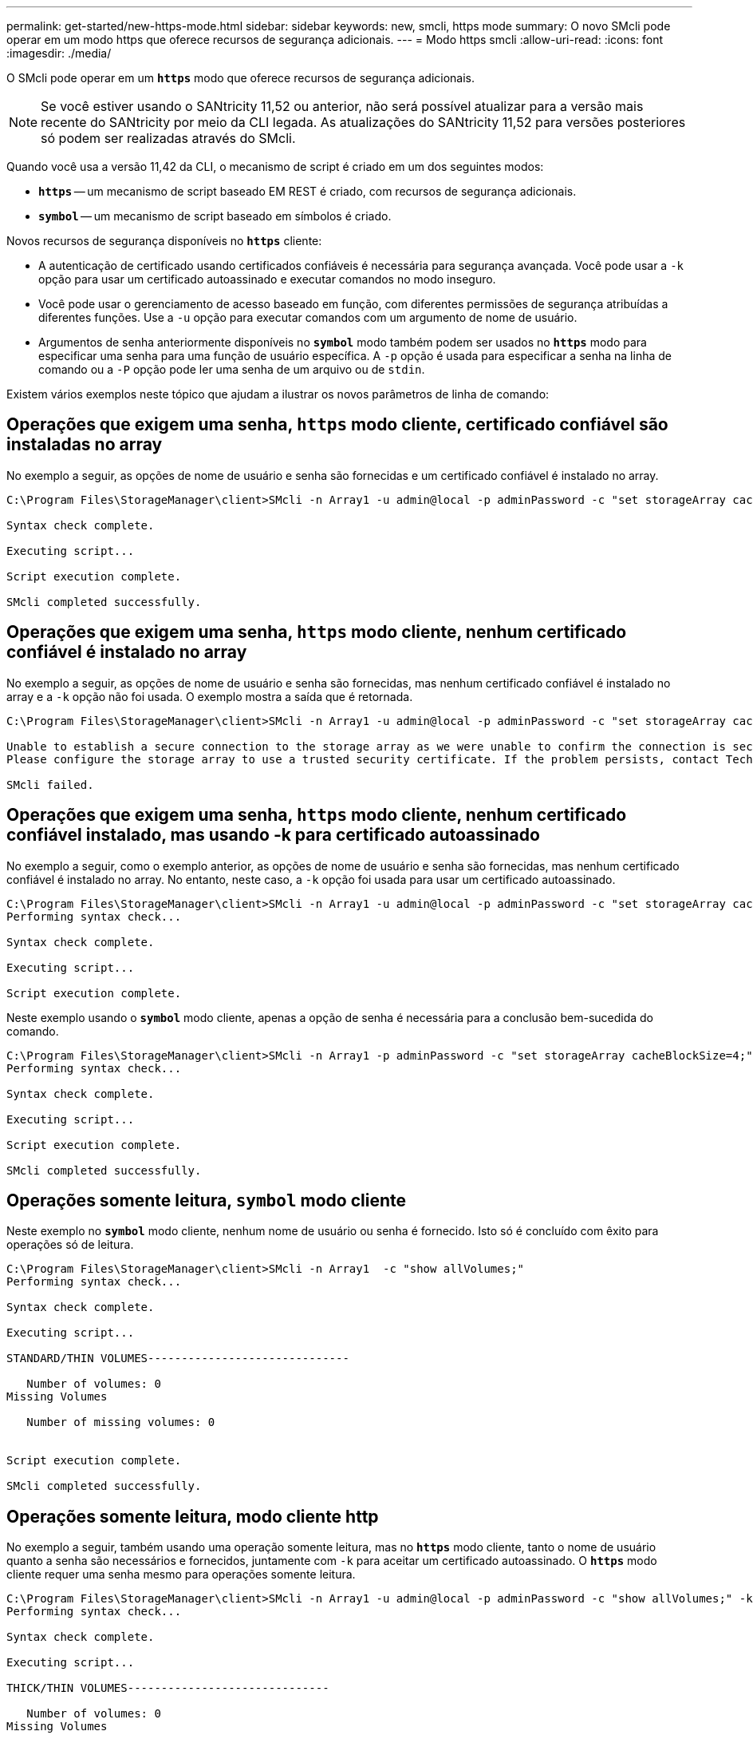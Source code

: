 ---
permalink: get-started/new-https-mode.html 
sidebar: sidebar 
keywords: new, smcli, https mode 
summary: O novo SMcli pode operar em um modo https que oferece recursos de segurança adicionais. 
---
= Modo https smcli
:allow-uri-read: 
:icons: font
:imagesdir: ./media/


[role="lead"]
O SMcli pode operar em um `*https*` modo que oferece recursos de segurança adicionais.

[NOTE]
====
Se você estiver usando o SANtricity 11,52 ou anterior, não será possível atualizar para a versão mais recente do SANtricity por meio da CLI legada. As atualizações do SANtricity 11,52 para versões posteriores só podem ser realizadas através do SMcli.

====
Quando você usa a versão 11,42 da CLI, o mecanismo de script é criado em um dos seguintes modos:

* `*https*` -- um mecanismo de script baseado EM REST é criado, com recursos de segurança adicionais.
* `*symbol*` -- um mecanismo de script baseado em símbolos é criado.


Novos recursos de segurança disponíveis no `*https*` cliente:

* A autenticação de certificado usando certificados confiáveis é necessária para segurança avançada. Você pode usar a `-k` opção para usar um certificado autoassinado e executar comandos no modo inseguro.
* Você pode usar o gerenciamento de acesso baseado em função, com diferentes permissões de segurança atribuídas a diferentes funções. Use a `-u` opção para executar comandos com um argumento de nome de usuário.
* Argumentos de senha anteriormente disponíveis no `*symbol*` modo também podem ser usados no `*https*` modo para especificar uma senha para uma função de usuário específica. A `-p` opção é usada para especificar a senha na linha de comando ou a `-P` opção pode ler uma senha de um arquivo ou de `stdin`.


Existem vários exemplos neste tópico que ajudam a ilustrar os novos parâmetros de linha de comando:



== Operações que exigem uma senha, `https` modo cliente, certificado confiável são instaladas no array

No exemplo a seguir, as opções de nome de usuário e senha são fornecidas e um certificado confiável é instalado no array.

[listing]
----
C:\Program Files\StorageManager\client>SMcli -n Array1 -u admin@local -p adminPassword -c "set storageArray cacheBlockSize=4;"

Syntax check complete.

Executing script...

Script execution complete.

SMcli completed successfully.
----


== Operações que exigem uma senha, `https` modo cliente, nenhum certificado confiável é instalado no array

No exemplo a seguir, as opções de nome de usuário e senha são fornecidas, mas nenhum certificado confiável é instalado no array e a `-k` opção não foi usada. O exemplo mostra a saída que é retornada.

[listing]
----
C:\Program Files\StorageManager\client>SMcli -n Array1 -u admin@local -p adminPassword -c "set storageArray cacheBlockSize=4;"

Unable to establish a secure connection to the storage array as we were unable to confirm the connection is secure.
Please configure the storage array to use a trusted security certificate. If the problem persists, contact Technical Support.

SMcli failed.
----


== Operações que exigem uma senha, `https` modo cliente, nenhum certificado confiável instalado, mas usando -k para certificado autoassinado

No exemplo a seguir, como o exemplo anterior, as opções de nome de usuário e senha são fornecidas, mas nenhum certificado confiável é instalado no array. No entanto, neste caso, a `-k` opção foi usada para usar um certificado autoassinado.

[listing]
----
C:\Program Files\StorageManager\client>SMcli -n Array1 -u admin@local -p adminPassword -c "set storageArray cacheBlockSize=4;" -k
Performing syntax check...

Syntax check complete.

Executing script...

Script execution complete.
----
Neste exemplo usando o `*symbol*` modo cliente, apenas a opção de senha é necessária para a conclusão bem-sucedida do comando.

[listing]
----
C:\Program Files\StorageManager\client>SMcli -n Array1 -p adminPassword -c "set storageArray cacheBlockSize=4;"
Performing syntax check...

Syntax check complete.

Executing script...

Script execution complete.

SMcli completed successfully.
----


== Operações somente leitura, `symbol` modo cliente

Neste exemplo no `*symbol*` modo cliente, nenhum nome de usuário ou senha é fornecido. Isto só é concluído com êxito para operações só de leitura.

[listing]
----
C:\Program Files\StorageManager\client>SMcli -n Array1  -c "show allVolumes;"
Performing syntax check...

Syntax check complete.

Executing script...

STANDARD/THIN VOLUMES------------------------------

   Number of volumes: 0
Missing Volumes

   Number of missing volumes: 0


Script execution complete.

SMcli completed successfully.
----


== Operações somente leitura, modo cliente http

No exemplo a seguir, também usando uma operação somente leitura, mas no `*https*` modo cliente, tanto o nome de usuário quanto a senha são necessários e fornecidos, juntamente com `-k` para aceitar um certificado autoassinado. O `*https*` modo cliente requer uma senha mesmo para operações somente leitura.

[listing]
----
C:\Program Files\StorageManager\client>SMcli -n Array1 -u admin@local -p adminPassword -c "show allVolumes;" -k
Performing syntax check...

Syntax check complete.

Executing script...

THICK/THIN VOLUMES------------------------------

   Number of volumes: 0
Missing Volumes

   Number of missing volumes: 0


Script execution complete.

SMcli completed successfully.
----